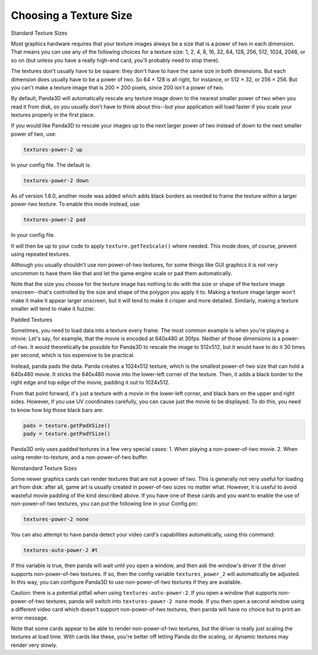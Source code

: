 .. _choosing-a-texture-size:

Choosing a Texture Size
=======================

Standard Texture Sizes

Most graphics hardware requires that your texture images always be a size that
is a power of two in each dimension. That means you can use any of the
following choices for a texture size: 1, 2, 4, 8, 16, 32, 64, 128, 256, 512,
1024, 2048, or so on (but unless you have a really high-end card, you'll
probably need to stop there).

The textures don't usually have to be square: they don't have to have the same
size in both dimensions. But each dimension does usually have to be a power of
two. So 64 × 128 is all right, for instance, or 512 × 32, or 256 × 256. But
you can't make a texture image that is 200 × 200 pixels, since 200 isn't a
power of two.

By default, Panda3D will automatically rescale any texture image down to the
nearest smaller power of two when you read it from disk, so you usually don't
have to think about this--but your application will load faster if you scale
your textures properly in the first place.

If you would like Panda3D to rescale your images up to the next larger power
of two instead of down to the next smaller power of two, use:

.. code-block:: text

    textures-power-2 up

In your config file. The default is:

.. code-block:: text

    textures-power-2 down

As of version 1.8.0, another mode was added which adds black borders as needed
to frame the texture within a larger power-two texture. To enable this mode
instead, use:

.. code-block:: text

    textures-power-2 pad

In your config file.

It will then be up to your code to apply
``texture.getTexScale()`` where needed. This mode
does, of course, prevent using repeated textures.

Although you usually shouldn't use non power-of-two textures, for some things
like GUI graphics it is not very uncommon to have them like that and let the
game engine scale or pad them automatically.

Note that the size you choose for the texture image has nothing to do with the
size or shape of the texture image onscreen--that's controlled by the size and
shape of the polygon you apply it to. Making a texture image larger won't make
it make it appear larger onscreen, but it will tend to make it crisper and
more detailed. Similarly, making a texture smaller will tend to make it
fuzzier.

Padded Textures

Sometimes, you need to load data into a texture every frame. The most common
example is when you're playing a movie. Let's say, for example, that the movie
is encoded at 640x480 at 30fps. Neither of those dimensions is a power-of-two.
It would theoretically be possible for Panda3D to rescale the image to
512x512, but it would have to do it 30 times per second, which is too
expensive to be practical.

Instead, panda pads the data. Panda creates a 1024x512 texture, which is the
smallest power-of-two size that can hold a 640x480 movie. It sticks the
640x480 movie into the lower-left corner of the texture. Then, it adds a black
border to the right edge and top edge of the movie, padding it out to
1024x512.

From that point forward, it's just a texture with a movie in the lower-left
corner, and black bars on the upper and right sides. However, if you use UV
coordinates carefully, you can cause just the movie to be displayed. To do
this, you need to know how big those black bars are:

.. code-block:: python

    padx = texture.getPadXSize()
    pady = texture.getPadYSize()

Panda3D only uses padded textures in a few very special cases: 1. When playing
a non-power-of-two movie. 2. When using render-to-texture, and a
non-power-of-two buffer.

Nonstandard Texture Sizes

Some newer graphics cards can render textures that are not a power of two.
This is generally not very useful for loading art from disk: after all, game
art is usually created in power-of-two sizes no matter what. However, it is
useful to avoid wasteful movie padding of the kind described above. If you
have one of these cards and you want to enable the use of non-power-of-two
textures, you can put the following line in your Config.prc:

.. code-block:: text

    textures-power-2 none

You can also attempt to have panda detect your video card's capabilities
automatically, using this command:

.. code-block:: text

    textures-auto-power-2 #t

If this variable is true, then panda will wait until you open a window, and
then ask the window's driver if the driver supports non-power-of-two textures.
If so, then the config variable
``textures_power_2`` will automatically be
adjusted. In this way, you can configure Panda3D to use non-power-of-two
textures if they are available.

Caution: there is a potential pitfall when using
``textures-auto-power-2``. If you open a window
that supports non-power-of-two textures, panda will switch into
``textures-power-2 none`` mode. If you then open
a second window using a different video card which doesn't support
non-power-of-two textures, then panda will have no choice but to print an
error message.

Note that some cards appear to be able to render non-power-of-two textures,
but the driver is really just scaling the textures at load time. With cards
like these, you're better off letting Panda do the scaling, or dynamic
textures may render very slowly.
